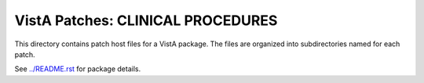 ==================================
VistA Patches: CLINICAL PROCEDURES
==================================

This directory contains patch host files for a VistA package.
The files are organized into subdirectories named for each patch.

See `<../README.rst>`__ for package details.
